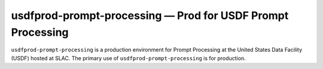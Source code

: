 .. px-env:: usdfprod-prompt-processing

############################################################
usdfprod-prompt-processing — Prod for USDF Prompt Processing
############################################################

``usdfprod-prompt-processing`` is a production environment for Prompt Processing at the United States Data Facility (USDF) hosted at SLAC.
The primary use of ``usdfprod-prompt-processing`` is for production.

.. jinja:: usdfprod-prompt-processing
   :file: environments/_summary.rst.jinja
